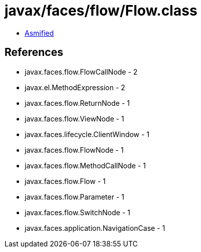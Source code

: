 = javax/faces/flow/Flow.class

 - link:Flow-asmified.java[Asmified]

== References

 - javax.faces.flow.FlowCallNode - 2
 - javax.el.MethodExpression - 2
 - javax.faces.flow.ReturnNode - 1
 - javax.faces.flow.ViewNode - 1
 - javax.faces.lifecycle.ClientWindow - 1
 - javax.faces.flow.FlowNode - 1
 - javax.faces.flow.MethodCallNode - 1
 - javax.faces.flow.Flow - 1
 - javax.faces.flow.Parameter - 1
 - javax.faces.flow.SwitchNode - 1
 - javax.faces.application.NavigationCase - 1
